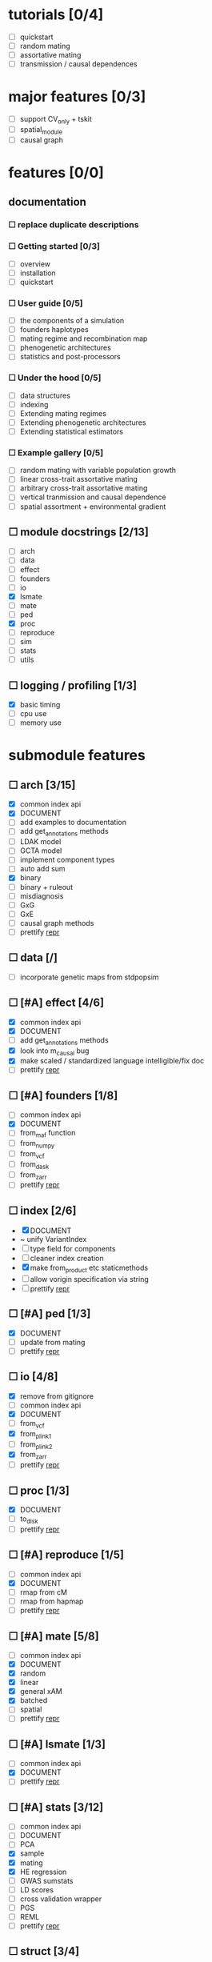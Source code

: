 * tutorials [0/4]
    - [ ] quickstart
    - [ ] random mating
    - [ ] assortative mating
    - [ ] transmission / causal dependences
* major features [0/3]
    - [ ] support CV_only + tskit
    - [ ] spatial_module
    - [ ] causal graph
* features [0/0]
** documentation
*** ☐ replace duplicate descriptions
*** ☐ Getting started [0/3]
    - [ ] overview
    - [ ] installation
    - [ ] quickstart
*** ☐ User guide [0/5]
    - [ ] the components of a simulation
    - [ ] founders haplotypes
    - [ ] mating regime and recombination map
    - [ ] phenogenetic architectures
    - [ ] statistics and post-processors
*** ☐ Under the hood [0/5]
    - [ ] data structures
    - [ ] indexing
    - [ ] Extending mating regimes
    - [ ] Extending phenogenetic architectures
    - [ ] Extending statistical estimators
*** ☐ Example gallery [0/5]
    - [ ] random mating with variable population growth
    - [ ] linear cross-trait assortative mating
    - [ ] arbitrary cross-trait assortative mating
    - [ ] vertical tranmission and causal dependence
    - [ ] spatial assortment + environmental gradient
** ☐ module docstrings [2/13]
    - [ ] arch
    - [ ] data
    - [ ] effect
    - [ ] founders
    - [ ] io
    - [X] lsmate
    - [ ] mate
    - [ ] ped
    - [X] proc
    - [ ] reproduce
    - [ ] sim
    - [ ] stats
    - [ ] utils
** ☐ logging / profiling [1/3]
    - [X] basic timing
    - [ ] cpu use
    - [ ] memory use
* submodule features
** ☐ arch [3/15]
    - [X] common index api
    - [X] DOCUMENT
    - [ ] add examples to documentation
    - [ ] add get_annotations methods
    - [ ] LDAK model
    - [ ] GCTA model
    - [ ] implement component types
    - [ ] auto add sum
    - [X] binary
    - [ ] binary + ruleout
    - [ ] misdiagnosis
    - [ ] GxG
    - [ ] GxE
    - [ ] causal graph methods
    - [ ] prettify __repr__
** ☐ data [/]
    - [ ] incorporate genetic maps from stdpopsim
** ☐ [#A] effect [4/6]
    - [X] common index api
    - [X] DOCUMENT
    - [ ] add get_annotations methods
    - [X] look into m_causal bug
    - [X] make scaled / standardized language intelligible/fix doc
    - [ ] prettify __repr__
** ☐ [#A] founders [1/8]
    - [ ] common index api
    - [X] DOCUMENT
    - [ ] from_maf function
    - [ ] from_numpy
    - [ ] from_vcf
    - [ ] from_dask
    - [ ] from_zarr
    - [ ] prettify __repr__
** ☐ index [2/6]
    - [X] DOCUMENT
    - ~ unify VariantIndex
    - [ ] type field for components
    - [ ] cleaner index creation
    - [X] make from_product etc staticmethods
    - [ ] allow vorigin specification via string
    - [ ] prettify __repr__
** ☐ [#A] ped [1/3]
    - [X] DOCUMENT
    - [ ] update from mating
    - [ ] prettify __repr__
** ☐ io [4/8]
    - [X] remove from gitignore
    - [ ] common index api
    - [X] DOCUMENT
    - [ ] from_vcf
    - [X] from_plink1
    - [ ] from_plink2
    - [X] from_zarr
    - [ ] prettify __repr__
** ☐ proc [1/3]
    - [X] DOCUMENT
    - [ ] to_disk
    - [ ] prettify __repr__
** ☐ [#A] reproduce [1/5]
    - [ ] common index api
    - [X] DOCUMENT
    - [ ] rmap from cM
    - [ ] rmap from hapmap
    - [ ] prettify __repr__
** ☐ [#A] mate [5/8]
    - [ ] common index api
    - [X] DOCUMENT
    - [X] random
    - [X] linear
    - [X] general xAM
    - [X] batched
    - [ ] spatial
    - [ ] prettify __repr__
** ☐ [#A] lsmate [1/3]
    - [ ] common index api
    - [X] DOCUMENT
    - [ ] prettify __repr__
** ☐ [#A] stats [3/12]
    - [ ] common index api
    - [ ] DOCUMENT
    - [ ] PCA
    - [X] sample
    - [X] mating
    - [X] HE regression
    - [ ] GWAS sumstats
    - [ ] LD scores
    - [ ] cross validation wrapper
    - [ ] PGS
    - [ ] REML
    - [ ] prettify __repr__
** ☐ struct [3/4]
    - [X] common index api
    - [X] constructors -> staticmethods
    - [X] DOCUMENT
    - [ ] prettify __repr__
** ☐ sim [1/2]
    - [X] DOCUMENT
    - [ ] Make it clear which args are optional for Simulation class
    - [ ] prettify __repr__
** ☐ utils [1/2]
    - [ ] DOCUMENT - variable count
    - [X] DOCUMENT - everything else
